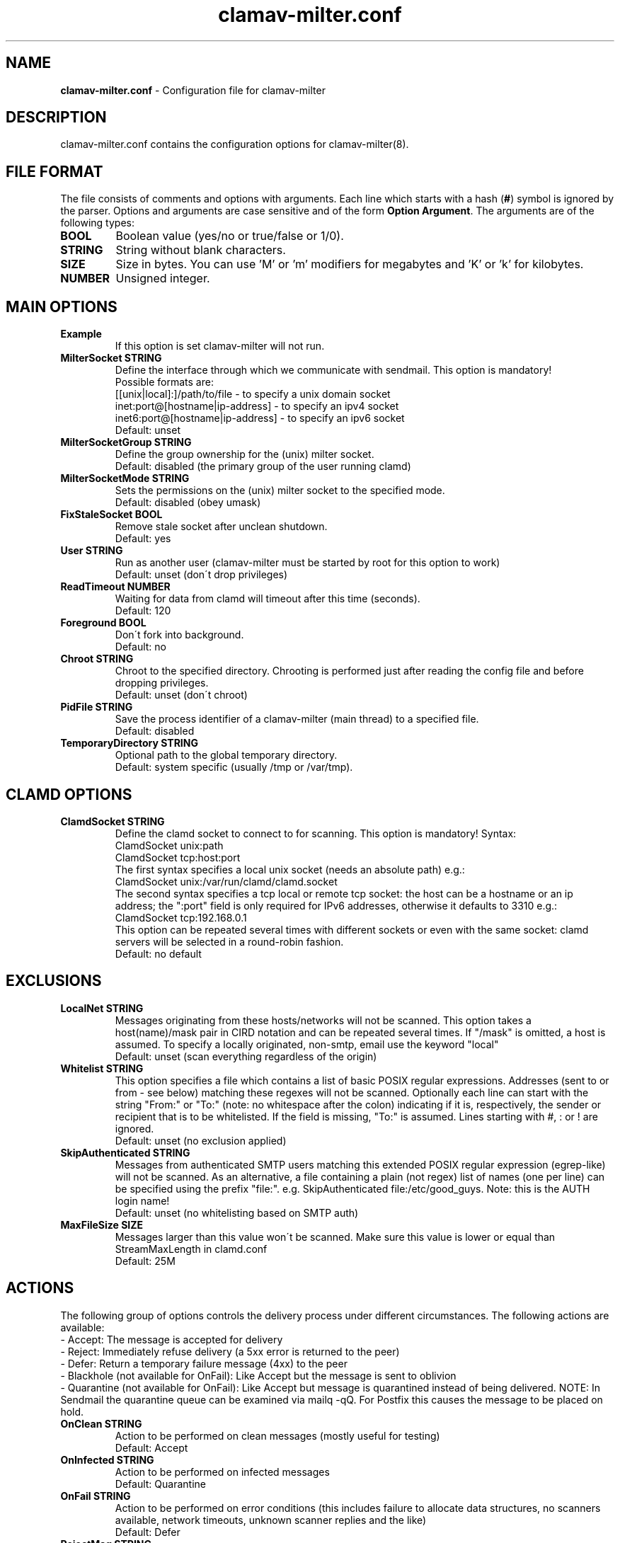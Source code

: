 .TH "clamav-milter.conf" "5" "Feb 25, 2009" "ClamAV 0.100.2" "Clam AntiVirus"
.SH "NAME"
.LP 
\fBclamav-milter.conf\fR \- Configuration file for clamav-milter
.SH "DESCRIPTION"
.LP 
clamav-milter.conf contains the configuration options for clamav-milter(8).
.SH "FILE FORMAT"
The file consists of comments and options with arguments. Each line which starts with a hash (\fB#\fR) symbol is ignored by the parser. Options and arguments are case sensitive and of the form \fBOption Argument\fR. The arguments are of the following types:
.TP 
\fBBOOL\fR
Boolean value (yes/no or true/false or 1/0).
.TP 
\fBSTRING\fR
String without blank characters.
.TP 
\fBSIZE\fR
Size in bytes. You can use 'M' or 'm' modifiers for megabytes and 'K' or 'k' for kilobytes.
.TP 
\fBNUMBER\fR
Unsigned integer.
.SH "MAIN OPTIONS"
.TP 
\fBExample\fR
If this option is set clamav-milter will not run.
.TP 
\fBMilterSocket STRING\fR
Define the interface through which we communicate with sendmail. This option is mandatory!
.br
Possible formats are:
.br
[[unix|local\]:\]/path/to/file - to specify a unix domain socket
.br
inet:port@[hostname|ip-address] - to specify an ipv4 socket
.br
inet6:port@[hostname|ip-address] - to specify an ipv6 socket
.br 
Default: unset
.TP 
\fBMilterSocketGroup STRING\fR
Define the group ownership for the (unix) milter socket.
.br
Default: disabled (the primary group of the user running clamd)
.TP 
\fBMilterSocketMode STRING\fR
Sets the permissions on the (unix) milter socket to the specified mode.
.br
Default: disabled (obey umask)
.TP 
\fBFixStaleSocket BOOL\fR
Remove stale socket after unclean shutdown.
.br
Default: yes
.TP
\fBUser STRING\fR
Run as another user (clamav-milter must be started by root for this option to work)
.br
Default: unset (don\'t drop privileges)
.TP 
\fBReadTimeout NUMBER\fR
Waiting for data from clamd will timeout after this time (seconds).
.br 
Default: 120
.TP 
\fBForeground BOOL\fR
Don\'t fork into background.
.br 
Default: no
.TP 
\fBChroot STRING\fR
Chroot to the specified directory. Chrooting is performed just after reading the config file and before dropping privileges.
.br
Default: unset (don\'t chroot)
.TP 
\fBPidFile STRING\fR
Save the process identifier of a clamav-milter (main thread) to a specified file.
.br 
Default: disabled
.TP 
\fBTemporaryDirectory STRING\fR
Optional path to the global temporary directory.
.br 
Default: system specific (usually /tmp or /var/tmp).
.SH "CLAMD OPTIONS"
.TP 
\fBClamdSocket STRING\fR
Define the clamd socket to connect to for scanning. This option is mandatory! Syntax:
.br
ClamdSocket unix:path
.br
ClamdSocket tcp:host:port
.br
The first syntax specifies a local unix socket (needs an absolute path) e.g.:
.br
ClamdSocket unix:/var/run/clamd/clamd.socket
.br
The second syntax specifies a tcp local or remote tcp socket: the host can be a hostname or an ip address; the ":port" field is only required for IPv6 addresses, otherwise it defaults to 3310 e.g.:
.br
ClamdSocket tcp:192.168.0.1
.br
This option can be repeated several times with different sockets or even with the same socket: clamd servers will be selected in a round-robin fashion.
.br
Default: no default
.SH "EXCLUSIONS"
.TP 
\fBLocalNet STRING\fR
Messages originating from these hosts/networks will not be scanned. This option takes a host(name)/mask pair in CIRD notation and can be repeated several times. If "/mask" is omitted, a host is assumed. To specify a locally originated, non-smtp, email use the keyword "local"
.br
Default: unset (scan everything regardless of the origin)
.TP 
\fBWhitelist STRING\fR
This option specifies a file which contains a list of basic POSIX regular expressions. Addresses (sent to or from - see below) matching these regexes  will not be scanned.  Optionally each line can start with the string "From:" or "To:" (note: no whitespace after the colon) indicating if it is,  respectively, the sender or recipient that is to be whitelisted. If the field is missing, "To:" is assumed.  Lines starting with #, : or ! are ignored.
.br
Default: unset (no exclusion applied)
.TP 
\fBSkipAuthenticated STRING\fR
Messages from authenticated SMTP users matching this extended POSIX regular expression (egrep-like) will not be scanned.  As an alternative, a file containing a plain (not regex) list of names (one per line) can be specified using the prefix "file:".  e.g. SkipAuthenticated file:/etc/good_guys. Note: this is the AUTH login name!
.br
Default: unset (no whitelisting based on SMTP auth)
.TP 
\fBMaxFileSize SIZE\fR
Messages larger than this value won\'t be scanned. Make sure this value is lower or equal than StreamMaxLength in clamd.conf
.br
Default: 25M
.SH "ACTIONS"
The following group of options controls the delivery process under  different circumstances. The following actions are available:
.br
- Accept: The message is accepted for delivery
.br
- Reject: Immediately refuse delivery (a 5xx error is returned to the peer)
.br
- Defer: Return a temporary failure message (4xx) to the peer
.br
- Blackhole (not available for OnFail): Like Accept but the message is sent to oblivion
.br
- Quarantine (not available for OnFail): Like Accept but message is quarantined instead of being delivered. NOTE: In Sendmail the quarantine queue can be examined via mailq \-qQ. For Postfix this causes the message to be placed on hold.
.TP 
\fBOnClean STRING\fR
Action to be performed on clean messages (mostly useful for testing)
.br
Default: Accept
.TP 
\fBOnInfected STRING\fR
Action to be performed on infected messages
.br
Default: Quarantine
.TP 
\fBOnFail STRING\fR
Action to be performed on error conditions (this includes failure to allocate data structures, no scanners available, network timeouts, unknown scanner replies and the like)
.br
Default: Defer
.TP 
\fBRejectMsg STRING\fR
This option allows you to set a specific rejection reason for infected messages and it\'s therefore only useful together with "OnInfected Reject". The string "%v", if present, will be replaced with the virus name.
.br
Default: MTA specific
.TP 
\fBAddHeader STRING\fR
If this option is set to "Replace" (or "Yes"), an "X-Virus-Scanned" and an "X-Virus-Status" headers will be attached to each processed message, possibly replacing existing headers.  If it is set to Add, the X-Virus headers are added possibly on top of the existing ones. Note that while "Replace" can potentially break DKIM signatures, "Add" may confuse procmail and similar filters.
.br
Default: no
.TP 
\fBReportHostname STRING\fr
When AddHeader is in use, this option allows you to set the reported hostname. This may be desirable in order to avoid leaking internal names. If unset the real machine name is used.
.br
Default: disabled
.TP 
\fBVirusAction STRING\fr
Execute a command (possibly searching PATH) when an infected message is found. The following parameters are passed to the invoked program in this order: virus name, queue id, sender, destination, subject, message id, message date. Note #1: this requires MTA macroes to be available (see LogInfected below). Note #2: the process is invoked in the context of clamav-milter. Note #3: clamav-milter will wait for the process to exit. Be quick or fork to avoid unnecessary delays in email delivery.
.br
Default: disabled
.SH "LOGGING OPTIONS"
.TP 
\fBLogFile STRING\fR
Enable logging to selected file.
.br 
Default: no
.TP 
\fBLogFileUnlock BOOL\fR
Disable a system lock that protects against running clamd with the same configuration file multiple times.
.br 
Default: no
.TP 
\fBLogFileMaxSize SIZE\fR
Limit the size of the log file. The logger will be automatically disabled if the file is greater than SIZE. Value of 0 disables the limit.
.br 
Default: 1M
.TP 
\fBLogTime BOOL\fR
Log time for each message.
.br 
Default: no
.TP 
\fBLogSyslog BOOL\fR
Use system logger (can work together with LogFile).
.br 
Default: no
.TP 
\fBLogFacility STRING\fR
Specify the type of syslog messages \- please refer to 'man syslog' for facility names.
.br 
Default: LOG_LOCAL6
.TP 
\fBLogVerbose BOOL\fR
Enable verbose logging.
.br 
Default: no
.TP 
\fBLogInfected STRING\fR
This option allows you to tune what is logged when a message is infected. Possible values are Off (the default \- nothing is logged), Basic (minimal info logged), Full (verbose info logged)
.br
Note: For this to work properly in sendmail, make sure the msg_id, mail_addr, rcpt_addr and i macroes are available in eom. In other words add a line like: Milter.macros.eom={msg_id}, {mail_addr}, {rcpt_addr}, i to your .cf file. Alternatively use the macro: define(`confMILTER_MACROS_EOM', `{msg_id}, {mail_addr}, {rcpt_addr}, i')
.br
Postfix should be working fine with the default settings.
.br
Default: disabled
.TP 
\fBLogClean STRING\fR
This option allows you to tune what is logged when no threat is found in a scanned message.
.br
See LogInfected for possible values and caveats.
.br
Useful in debugging but drastically increases the log size.
.br
Default: disabled
.TP
\fBSupportMultipleRecipients BOOL\fR
This option affects the behaviour of LogInfected, LogClean and VirusAction  when a message with multiple recipients is scanned:
.br
If SupportMultipleRecipients is off (the default) then one single log entry is generated for the message and, in case the message is determined to be malicious, the command indicated by VirusAction is executed just once. In both cases only the last recipient is reported.
.br
If SupportMultipleRecipients is on then one line is logged for each recipient and the command indicated by VirusAction is also executed once for each recipient.
.br
Note: although it's probably a good idea to enable this option, the default value is currently set to off for legacy reasons.
.br
Default: no
.SH "NOTES"
.LP 
All options expressing a size are limited to max 4GB. Values in excess will be reset to the maximum.
.SH "FILES"
.LP 
/usr/local/etc/clamav/clamav-milter.conf
.SH "AUTHOR"
.LP 
aCaB <acab@clamav.net>
.SH "SEE ALSO"
.LP 
clamav-milter(8), clamd(8), clamd.conf(5)
